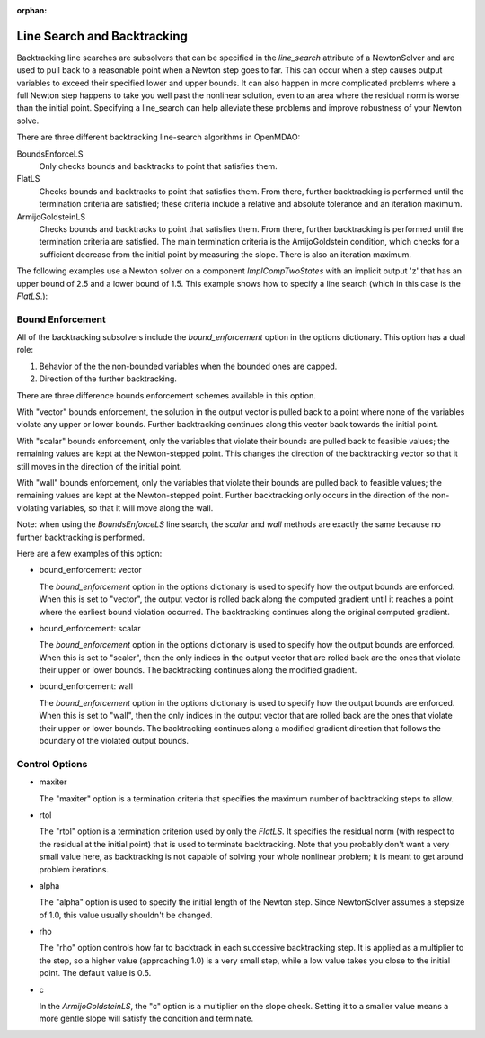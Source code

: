 :orphan:

.. _lsbacktracking:

Line Search and Backtracking
============================

Backtracking line searches are subsolvers that can be specified in the `line_search` attribute
of a NewtonSolver and are used to pull back to a reasonable point when a Newton step goes to far. This
can occur when a step causes output variables to exceed their specified lower and upper bounds. It can
also happen in more complicated problems where a full Newton step happens to take you well past the nonlinear solution,
even to an area where the residual norm is worse than the initial point. Specifying a line_search can
help alleviate these problems and improve robustness of your Newton solve.

There are three different backtracking line-search algorithms in OpenMDAO:

BoundsEnforceLS
  Only checks bounds and backtracks to point that satisfies them.

FlatLS
  Checks bounds and backtracks to point that satisfies them. From there, further backtracking is performed until the termination criteria are satisfied; these
  criteria include a relative and absolute tolerance and an iteration maximum.

ArmijoGoldsteinLS
  Checks bounds and backtracks to point that satisfies them. From there, further backtracking is performed until the termination criteria are satisfied.
  The main termination criteria is the AmijoGoldstein condition, which checks for a sufficient decrease from the initial point by measuring the
  slope. There is also an iteration maximum.

The following examples use a Newton solver on a component `ImplCompTwoStates` with an implicit output
'z' that has an upper bound of 2.5 and a lower bound of 1.5. This example shows how to specify a line search
(which in this case is the `FlatLS`.):

.. embed-test::
    openmdao.solvers.tests.test_ls_backtracking.TestFeatureLineSearch.test_feature_boundscheck_basic

Bound Enforcement
-----------------

All of the backtracking subsolvers include the `bound_enforcement` option in the options dictionary. This option has a dual role:

1. Behavior of the the non-bounded variables when the bounded ones are capped.
2. Direction of the further backtracking.

There are three difference bounds enforcement schemes available in this option.

With "vector" bounds enforcement, the solution in the output vector is pulled back to a point where none of the
variables violate any upper or lower bounds. Further backtracking continues along this vector back towards the
initial point.

.. image:: BT1.jpg

With "scalar" bounds enforcement, only the variables that violate their bounds are pulled back to feasible values; the
remaining values are kept at the Newton-stepped point. This changes the direction of the backtracking vector so that
it still moves in the direction of the initial point.

.. image:: BT2.jpg

With "wall" bounds enforcement, only the variables that violate their bounds are pulled back to feasible values; the
remaining values are kept at the Newton-stepped point. Further backtracking only occurs in the direction of the non-violating
variables, so that it will move along the wall.

Note: when using the `BoundsEnforceLS` line search, the `scalar` and `wall` methods are exactly the same because no further
backtracking is performed.

.. image:: BT3.jpg

Here are a few examples of this option:

- bound_enforcement: vector

  The `bound_enforcement` option in the options dictionary is used to specify how the output bounds
  are enforced. When this is set to "vector", the output vector is rolled back along the computed gradient until
  it reaches a point where the earliest bound violation occurred. The backtracking continues along the original
  computed gradient.

.. embed-test::
    openmdao.solvers.tests.test_ls_backtracking.TestFeatureLineSearch.test_feature_boundscheck_vector

- bound_enforcement: scalar

  The `bound_enforcement` option in the options dictionary is used to specify how the output bounds
  are enforced. When this is set to "scaler", then the only indices in the output vector that are rolled back
  are the ones that violate their upper or lower bounds. The backtracking continues along the modified gradient.

.. embed-test::
    openmdao.solvers.tests.test_ls_backtracking.TestFeatureLineSearch.test_feature_boundscheck_scalar

- bound_enforcement: wall

  The `bound_enforcement` option in the options dictionary is used to specify how the output bounds
  are enforced. When this is set to "wall", then the only indices in the output vector that are rolled back
  are the ones that violate their upper or lower bounds. The backtracking continues along a modified gradient
  direction that follows the boundary of the violated output bounds.

.. embed-test::
    openmdao.solvers.tests.test_ls_backtracking.TestFeatureLineSearch.test_feature_boundscheck_wall

Control Options
---------------

- maxiter

  The "maxiter" option is a termination criteria that specifies the maximum number of backtracking steps to allow.

- rtol

  The "rtol" option is a termination criterion used by only the `FlatLS`. It specifies the residual
  norm (with respect to the residual at the initial point) that is used to terminate backtracking. Note that you
  probably don't want a very small value here, as backtracking is not capable of solving your whole nonlinear problem; it
  is meant to get around problem iterations.

- alpha

  The "alpha" option is used to specify the initial length of the Newton step. Since NewtonSolver assumes a
  stepsize of 1.0, this value usually shouldn't be changed.

- rho

  The "rho" option controls how far to backtrack in each successive backtracking step. It is applied as a multiplier to
  the step, so a higher value (approaching 1.0) is a very small step, while a low value takes you close to the initial
  point. The default value is 0.5.

- c

  In the `ArmijoGoldsteinLS`, the "c" option is a multiplier on the slope check. Setting it to a smaller value means a more
  gentle slope will satisfy the condition and terminate.

.. tags:: linesearch, backtracking